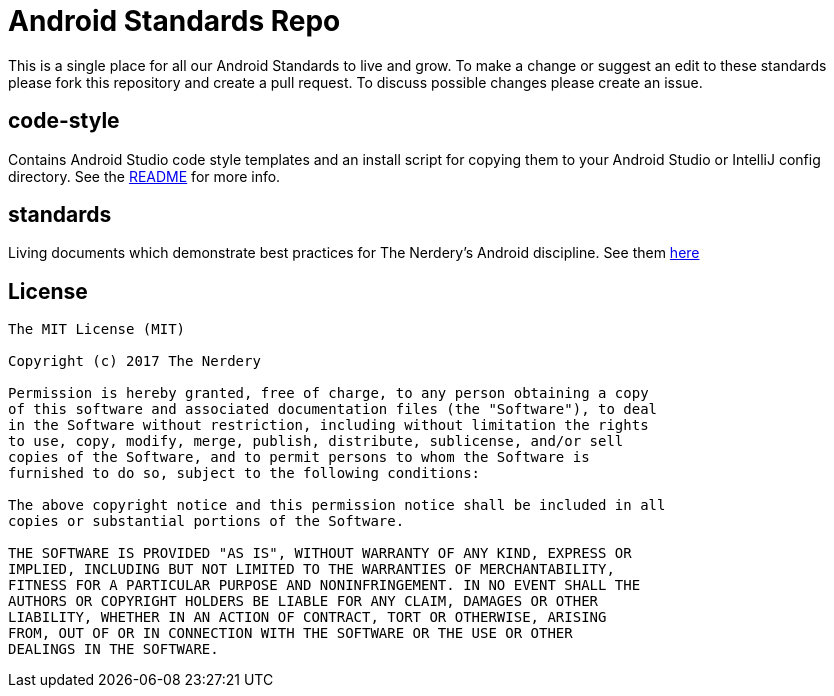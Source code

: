 = Android Standards Repo

This is a single place for all our Android Standards to live and grow.
To make a change or suggest an edit to these standards please fork this
repository and create a pull request. To discuss possible changes please
create an issue.

== code-style

Contains Android Studio code style templates and an install script for copying them
to your Android Studio or IntelliJ config directory. See the
link:code-style/README.adoc[README] for more info.

== standards

Living documents which demonstrate best practices for The Nerdery's Android
discipline. See them link:standards/index.adoc[here]

== License

----
The MIT License (MIT)

Copyright (c) 2017 The Nerdery

Permission is hereby granted, free of charge, to any person obtaining a copy
of this software and associated documentation files (the "Software"), to deal
in the Software without restriction, including without limitation the rights
to use, copy, modify, merge, publish, distribute, sublicense, and/or sell
copies of the Software, and to permit persons to whom the Software is
furnished to do so, subject to the following conditions:

The above copyright notice and this permission notice shall be included in all
copies or substantial portions of the Software.

THE SOFTWARE IS PROVIDED "AS IS", WITHOUT WARRANTY OF ANY KIND, EXPRESS OR
IMPLIED, INCLUDING BUT NOT LIMITED TO THE WARRANTIES OF MERCHANTABILITY,
FITNESS FOR A PARTICULAR PURPOSE AND NONINFRINGEMENT. IN NO EVENT SHALL THE
AUTHORS OR COPYRIGHT HOLDERS BE LIABLE FOR ANY CLAIM, DAMAGES OR OTHER
LIABILITY, WHETHER IN AN ACTION OF CONTRACT, TORT OR OTHERWISE, ARISING
FROM, OUT OF OR IN CONNECTION WITH THE SOFTWARE OR THE USE OR OTHER
DEALINGS IN THE SOFTWARE.
----
